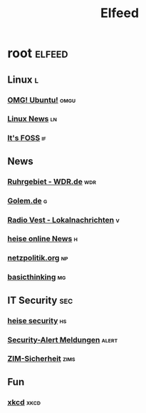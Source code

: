 #+title: Elfeed

* root :elfeed:

** Linux :l:

*** [[https://www.omgubuntu.co.uk/feed][OMG! Ubuntu!]] :omgu:
*** [[https://linuxnews.de/feed/][Linux News]] :ln:
*** [[https://itsfoss.com/feed/][It's FOSS]] :if:

** News

*** [[https://www1.wdr.de/nachrichten/ruhrgebiet/uebersicht-ruhrgebiet-100.feed][Ruhrgebiet - WDR.de]] :wdr:
*** [[https://rss.golem.de/rss.php?feed=ATOM1.0][Golem.de]] :g:
*** [[https://www.radiovest.de/thema/lokalnachrichten-532.rss][Radio Vest - Lokalnachrichten]] :v:
*** [[https://www.heise.de/rss/heise-atom.xml][heise online News]] :h:
*** [[https://netzpolitik.org/feed][netzpolitik.org]] :np:
*** [[https://www.basicthinking.de/blog/feed/][basicthinking]] :mg:

** IT Security :sec:

*** [[https://www.heise.de/security/rss/news-atom.xml][heise security]] :hs:
*** [[https://www.heise.de/security/rss/alert-news-atom.xml][Security-Alert Meldungen]] :alert:
*** [[https://www.uni-due.de/zim/rss/zim_sicherheit.rss][ZIM-Sicherheit]] :zims:

** Fun

*** [[https://xkcd.com/atom.xml][xkcd]] :xkcd:
